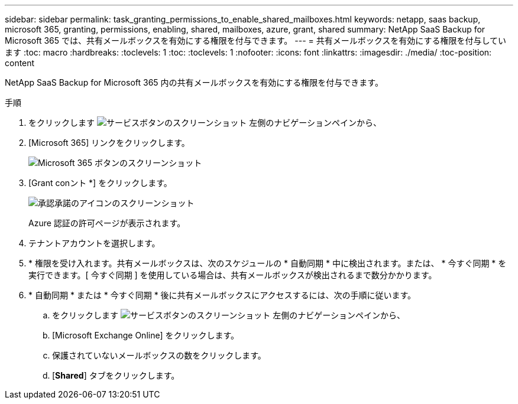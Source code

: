 ---
sidebar: sidebar 
permalink: task_granting_permissions_to_enable_shared_mailboxes.html 
keywords: netapp, saas backup, microsoft 365, granting, permissions, enabling, shared, mailboxes, azure, grant, shared 
summary: NetApp SaaS Backup for Microsoft 365 では、共有メールボックスを有効にする権限を付与できます。 
---
= 共有メールボックスを有効にする権限を付与しています
:toc: macro
:hardbreaks:
:toclevels: 1
:toc: 
:toclevels: 1
:nofooter: 
:icons: font
:linkattrs: 
:imagesdir: ./media/
:toc-position: content


[role="lead"]
NetApp SaaS Backup for Microsoft 365 内の共有メールボックスを有効にする権限を付与できます。

.手順
. をクリックします image:services.gif["サービスボタンのスクリーンショット"] 左側のナビゲーションペインから、
. [Microsoft 365] リンクをクリックします。
+
image:mso365_settings.gif["Microsoft 365 ボタンのスクリーンショット"]

. [Grant conント *] をクリックします。
+
image:grant_consent.gif["承認承諾のアイコンのスクリーンショット"]

+
Azure 認証の許可ページが表示されます。

. テナントアカウントを選択します。
. * 権限を受け入れます。共有メールボックスは、次のスケジュールの * 自動同期 * 中に検出されます。または、 * 今すぐ同期 * を実行できます。[ 今すぐ同期 ] を使用している場合は、共有メールボックスが検出されるまで数分かかります。
. * 自動同期 * または * 今すぐ同期 * 後に共有メールボックスにアクセスするには、次の手順に従います。
+
.. をクリックします image:services.gif["サービスボタンのスクリーンショット"] 左側のナビゲーションペインから、
.. [Microsoft Exchange Online] をクリックします。
.. 保護されていないメールボックスの数をクリックします。
.. [*Shared*] タブをクリックします。



